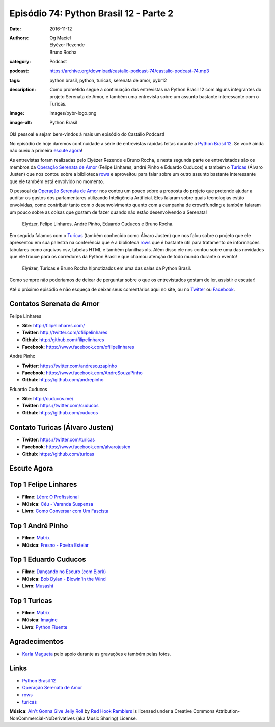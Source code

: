 Episódio 74: Python Brasil 12 - Parte 2
#######################################
:date: 2016-11-12
:authors: Og Maciel, Elyézer Rezende, Bruno Rocha
:category: Podcast
:podcast: https://archive.org/download/castalio-podcast-74/castalio-podcast-74.mp3
:tags: python brasil, python, turicas, serenata de amor, pybr12
:description: Como prometido segue a continuação das entrevistas na Python Brasil 12
              com alguns integrantes do projeto Serenata de Amor, e também uma
              entrevista sobre um assunto bastante interessante com o Turicas.
:image: images/pybr-logo.png
:image-alt: Python Brasil

Olá pessoal e sejam bem-vindos à mais um episódio do Castálio Podcast!

No episódio de hoje daremos continuidade a série de entrevistas rápidas feitas
durante a `Python Brasil 12`_. Se você ainda não ouviu a primeira `escute agora </episodio-73-python-brasil-12-parte-1.html>`_!

As entrevistas foram realizadas pelo Elyézer Rezende e Bruno Rocha, e nesta segunda
parte os entrevistados são os membros da `Operação Serenata de Amor`_ (Felipe Linhares, andré Pinho e Eduardo Cuducos) e também o `Turicas`_ (Álvaro Justen) que nos contou sobre a biblioteca `rows`_ e aproveitou para falar sobre um outro assunto bastante interessante
que ele também está envolvido no momento.

.. more

O pessoal da `Operação Serenata de Amor`_ nos contou um pouco sobre a proposta do projeto que pretende ajudar a auditar os gastos dos parlamentares utilizando Inteligência Artificial. Eles falaram sobre quais tecnologias estão envolvidas, como contribuir tanto com o desenvolvimento quanto com a campanha de crowdfunding e também falaram um pouco sobre as coisas que gostam de fazer quando não estão desenvolvendo a Serenata!

.. raw:: html

    <div class="clearfix"></div>

.. figure:: {filename}/images/pybr12-serenata-de-amor.jpg
   :alt: Elyézer e Bruno Rocha entrevistando a equipe da Operação Serenata de Amor
   :figclass: clear clearfix center-block

   Elyézer, Felipe Linhares, André Pinho, Eduardo Cuducos e Bruno Rocha.

Em seguida falamos com o `Turicas`_ (também conhecido como Álvaro Justen) que nos falou
sobre o projeto que ele apresentou em sua palestra na conferência que é a biblioteca `rows`_ que é bastante útil para tratamento de informações tabulares como arquivos csv, tabelas HTML e também planilhas xls. Além disso ele nos contou sobre uma das novidades que ele trouxe para os corredores da Python Brasil e que chamou atenção de todo mundo durante o evento!

.. figure:: {filename}/images/pybr12-turicas.jpg
   :alt: Bruno Rocha e Elyézer Rezende entrevistando Álvaro Justen, o Turicas.
   :figclass: center-block

   Elyézer, Turicas e Bruno Rocha hipnotizados em uma das salas da Python Brasil.


Como sempre não poderiamos de deixar de perguntar sobre o que os entrevistados gostam de ler,
assistir e escutar!

Até o próximo episódio e não esqueça de deixar seus comentários aqui no site,
ou no `Twitter <https://twitter.com/castaliopod>`_ ou `Facebook
<https://www.facebook.com/castaliopod>`_.

Contatos Serenata de Amor
-------------------------
Felipe Linhares

* **Site**: http://filipelinhares.com/
* **Twitter**: http://twitter.com/ofilipelinhares
* **Github**: http://github.com/filipelinhares
* **Facebook**: https://www.facebook.com/ofilipelinhares

André Pinho

* **Twitter**: https://twitter.com/andresouzapinho
* **Facebook**: https://www.facebook.com/AndreSouzaPinho
* **Github**: https://github.com/andrepinho

Eduardo Cuducos

* **Site**: http://cuducos.me/
* **Twitter**: https://twitter.com/cuducos
* **Github**: https://github.com/cuducos

Contato Turicas (Álvaro Justen)
-------------------------------

* **Twitter**: https://twitter.com/turicas
* **Facebook**: https://www.facebook.com/alvarojusten
* **Github**: https://github.com/turicas

Escute Agora
------------

.. podcast:: castalio-podcast-74

Top 1 Felipe Linhares
---------------------
* **Filme**: `Léon: O Profissional <http://www.imdb.com/title/tt0110413/>`_
* **Música**: `Céu - Varanda Suspensa <http://www.last.fm/pt/music/C%C3%A9u/_/Varanda+Suspensa>`_
* **Livro**: `Como Conversar com Um Fascista <https://www.goodreads.com/book/show/27308337-como-conversar-com-um-fascista>`_

Top 1 André Pinho
-----------------
* **Filme**: `Matrix <http://www.imdb.com/title/tt0133093/>`_
* **Música**: `Fresno - Poeira Estelar <http://www.last.fm/pt/music/Fresno/_/Poeira+Estelar>`_

Top 1 Eduardo Cuducos
---------------------
* **Filme**: `Dançando no Escuro (com Bjork) <http://www.imdb.com/title/tt0168629/>`_
* **Música**: `Bob Dylan - Blowin'in the Wind <http://www.last.fm/music/Bob+Dylan/_/Blowin'+in+the+Wind>`_
* **Livro**: `Musashi <http://www.goodreads.com/book/show/102030.Musashi>`_

Top 1 Turicas
-------------
* **Filme**: `Matrix <http://www.imdb.com/title/tt0133093/>`_
* **Música**: `Imagine <http://www.last.fm/music/John+Lennon/_/Imagine>`_
* **Livro**: `Python Fluente <https://www.goodreads.com/book/show/22800567-fluent-python>`_

Agradecimentos
--------------

* `Karla Magueta <http://karlamagueta.com>`_ pelo apoio durante as gravações e também pelas fotos.

Links
-----
* `Python Brasil 12`_
* `Operação Serenata de Amor`_
* `rows`_
* `turicas`_

.. class:: panel-body bg-info

        **Música**: `Ain't Gonna Give Jelly Roll`_ by `Red Hook Ramblers`_ is licensed under a Creative Commons Attribution-NonCommercial-NoDerivatives (aka Music Sharing) License.

.. Mentioned
.. _Python Brasil 12: http://2016.pythonbrasil.org.br/
.. _Operação Serenata de Amor: https://www.catarse.me/serenata
.. _rows: https://github.com/turicas/rows
.. _turicas: https://www.youtube.com/user/Turicas

.. Footer
.. _Ain't Gonna Give Jelly Roll: http://freemusicarchive.org/music/Red_Hook_Ramblers/Live__WFMU_on_Antique_Phonograph_Music_Program_with_MAC_Feb_8_2011/Red_Hook_Ramblers_-_12_-_Aint_Gonna_Give_Jelly_Roll
.. _Red Hook Ramblers: http://www.redhookramblers.com/
